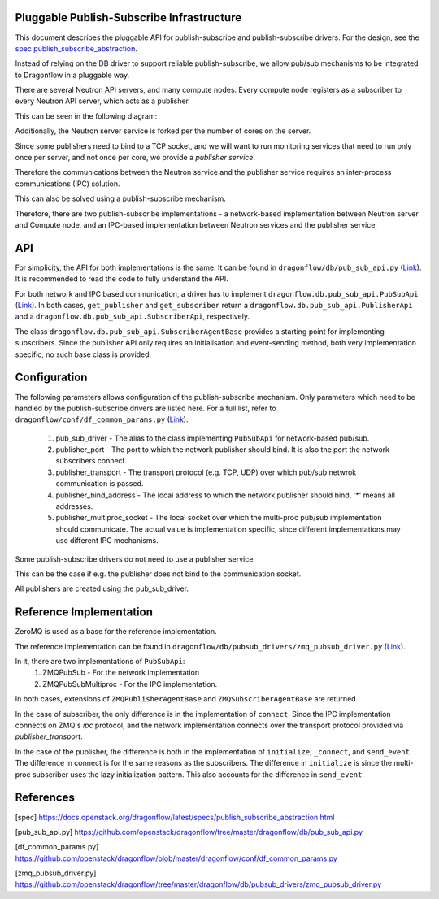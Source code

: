 ==========================================
Pluggable Publish-Subscribe Infrastructure
==========================================

This document describes the pluggable API for publish-subscribe and
publish-subscribe drivers. For the design, see the `spec
publish_subscribe_abstraction`__.

__ SPEC_

Instead of relying on the DB driver to support reliable publish-subscribe, we
allow pub/sub mechanisms to be integrated to Dragonflow in a pluggable way.

There are several Neutron API servers, and many compute nodes. Every compute
node registers as a subscriber to every Neutron API server, which acts as a
publisher.

This can be seen in the following diagram:

.. image:: ../images/pubsub_topology.png



Additionally, the Neutron server service is forked per the number of cores on
the server.

Since some publishers need to bind to a TCP socket, and we will want to run
monitoring services that need to run only once per server, and not once per
core, we provide a *publisher service*.

.. image:: ../images/pubsub_neutron_API_server.png

Therefore the communications between the Neutron service and the publisher
service requires an inter-process communications (IPC) solution.

This can also be solved using a publish-subscribe mechanism.

Therefore, there are two publish-subscribe implementations - a network-based
implementation between Neutron server and Compute node, and an IPC-based
implementation between Neutron services and the publisher service.

===
API
===

For simplicity, the API for both implementations is the same. It can be found
in ``dragonflow/db/pub_sub_api.py`` (`Link`__).
It is recommended to read the code to fully
understand the API.

__ _PUB_SUB_API

For both network and IPC based communication, a driver has to implement
``dragonflow.db.pub_sub_api.PubSubApi`` (`Link`__).  In both cases, ``get_publisher`` and
``get_subscriber`` return a ``dragonflow.db.pub_sub_api.PublisherApi`` and a
``dragonflow.db.pub_sub_api.SubscriberApi``, respectively.

__ _PUB_SUB_API

The class ``dragonflow.db.pub_sub_api.SubscriberAgentBase`` provides a starting
point for implementing subscribers. Since the publisher API only requires an
initialisation and event-sending method, both very implementation specific, no
such base class is provided.

=============
Configuration
=============

The following parameters allows configuration of the publish-subscribe
mechanism. Only parameters which need to be handled by the publish-subscribe
drivers are listed here. For a full list, refer to
``dragonflow/conf/df_common_params.py`` (`Link`__).

__ _COMMON_PARAMS

 1. pub_sub_driver - The alias to the class implementing ``PubSubApi`` for
    network-based pub/sub.

 2. publisher_port - The port to which the network publisher should bind. It is
    also the port the network subscribers connect.

 3. publisher_transport - The transport protocol (e.g. TCP, UDP) over which
    pub/sub netwrok communication is passed.

 4. publisher_bind_address - The local address to which the network publisher
    should bind. '*' means all addresses.

 5. publisher_multiproc_socket - The local socket over which the multi-proc
    pub/sub implementation should communicate. The actual value is
    implementation specific, since different implementations may use different
    IPC mechanisms.

Some publish-subscribe drivers do not need to use a publisher service.

This can be the case if e.g. the publisher does not bind to the communication
socket.

All publishers are created using the pub_sub_driver.

========================
Reference Implementation
========================

ZeroMQ is used as a base for the reference implementation.

The reference implementation can be found in
``dragonflow/db/pubsub_drivers/zmq_pubsub_driver.py`` (`Link`__).

__ _ZMQ_DRIVER

In it, there are two implementations of ``PubSubApi``:
 1. ZMQPubSub - For the network implementation
 2. ZMQPubSubMultiproc - For the IPC implementation.

In both cases, extensions of ``ZMQPublisherAgentBase`` and
``ZMQSubscriberAgentBase`` are returned.

In the case of subscriber, the only difference is in the implementation of
``connect``. Since the IPC implementation connects on ZMQ's *ipc* protocol, and
the network implementation connects over the transport protocol provided via
*publisher_transport*.

In the case of the publisher, the difference is both in the implementation of
``initialize``, ``_connect``, and ``send_event``. The difference in connect is for
the same reasons as the subscribers. The difference in ``initialize`` is since
the multi-proc subscriber uses the lazy initialization pattern. This also
accounts for the difference in ``send_event``.

==========
References
==========

.. _SPEC: https://raw.githubusercontent.com/openstack/dragonflow/master/doc/source/specs/publish_subscribe_abstraction.rst
.. _PUB_SUB_API: https://github.com/openstack/dragonflow/tree/master/dragonflow/db/pub_sub_api.py
.. _COMMON_PARAMS: https://github.com/openstack/dragonflow/tree/master/dragonflow/common/common_params.py
.. _ZMQ_DRIVER: https://github.com/openstack/dragonflow/tree/master/dragonflow/db/pubsub_drivers/zmp_pubsub_driver.py

[spec] https://docs.openstack.org/dragonflow/latest/specs/publish_subscribe_abstraction.html

[pub_sub_api.py] https://github.com/openstack/dragonflow/tree/master/dragonflow/db/pub_sub_api.py

[df_common_params.py] https://github.com/openstack/dragonflow/blob/master/dragonflow/conf/df_common_params.py

[zmq_pubsub_driver.py] https://github.com/openstack/dragonflow/tree/master/dragonflow/db/pubsub_drivers/zmq_pubsub_driver.py
